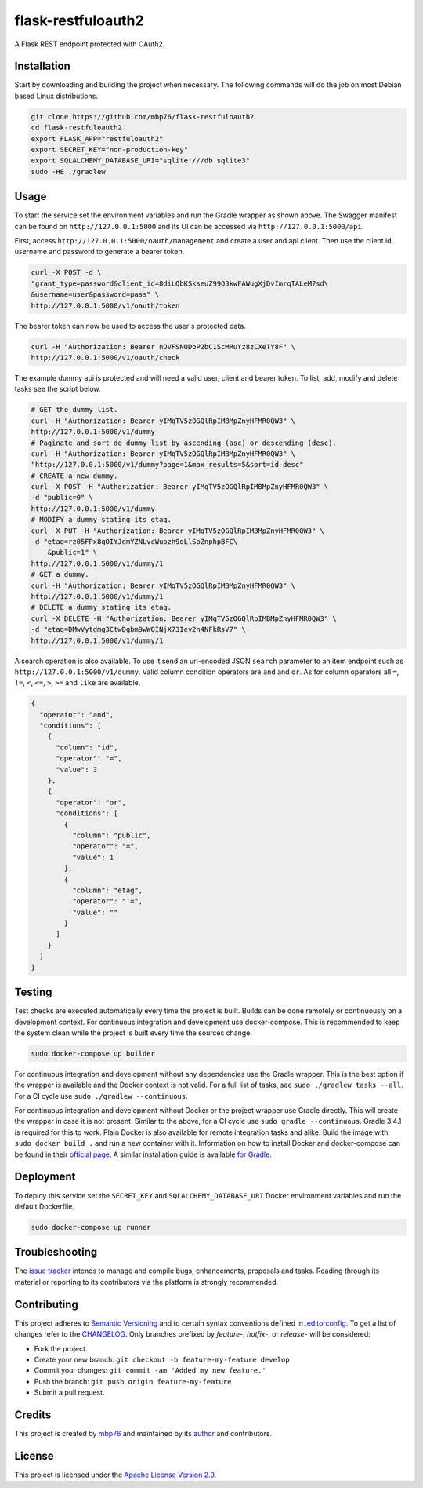 flask-restfuloauth2
===================

A Flask REST endpoint protected with OAuth2.

Installation
------------

Start by downloading and building the project when necessary. The
following commands will do the job on most Debian based Linux
distributions.

.. code:: bash

    git clone https://github.com/mbp76/flask-restfuloauth2
    cd flask-restfuloauth2
    export FLASK_APP="restfuloauth2"
    export SECRET_KEY="non-production-key"
    export SQLALCHEMY_DATABASE_URI="sqlite:///db.sqlite3"
    sudo -HE ./gradlew

Usage
-----

To start the service set the environment variables and run the Gradle
wrapper as shown above. The Swagger manifest can be found on
``http://127.0.0.1:5000`` and its UI can be accessed via
``http://127.0.0.1:5000/api``.

First, access ``http://127.0.0.1:5000/oauth/management`` and create a
user and api client. Then use the client id, username and password to
generate a bearer token.

.. code:: bash

    curl -X POST -d \
    "grant_type=password&client_id=8diLQbKSkseuZ99Q3kwFAWugXjDvImrqTALeM7sd\
    &username=user&password=pass" \
    http://127.0.0.1:5000/v1/oauth/token

The bearer token can now be used to access the user's protected data.

.. code:: bash

    curl -H "Authorization: Bearer nOVFSNUDoP2bC1ScMRuYz8zCXeTY8F" \
    http://127.0.0.1:5000/v1/oauth/check

The example dummy api is protected and will need a valid user, client
and bearer token. To list, add, modify and delete tasks see the script
below.

.. code:: bash

    # GET the dummy list.
    curl -H "Authorization: Bearer yIMqTV5zOGQlRpIMBMpZnyHFMR0QW3" \
    http://127.0.0.1:5000/v1/dummy
    # Paginate and sort de dummy list by ascending (asc) or descending (desc).
    curl -H "Authorization: Bearer yIMqTV5zOGQlRpIMBMpZnyHFMR0QW3" \
    "http://127.0.0.1:5000/v1/dummy?page=1&max_results=5&sort=id-desc"
    # CREATE a new dummy.
    curl -X POST -H "Authorization: Bearer yIMqTV5zOGQlRpIMBMpZnyHFMR0QW3" \
    -d "public=0" \
    http://127.0.0.1:5000/v1/dummy
    # MODIFY a dummy stating its etag.
    curl -X PUT -H "Authorization: Bearer yIMqTV5zOGQlRpIMBMpZnyHFMR0QW3" \
    -d "etag=rz05FPx8qOIYJdmYZNLvcWupzh9qLlSoZnphpBFC\
        &public=1" \
    http://127.0.0.1:5000/v1/dummy/1
    # GET a dummy.
    curl -H "Authorization: Bearer yIMqTV5zOGQlRpIMBMpZnyHFMR0QW3" \
    http://127.0.0.1:5000/v1/dummy/1
    # DELETE a dummy stating its etag.
    curl -X DELETE -H "Authorization: Bearer yIMqTV5zOGQlRpIMBMpZnyHFMR0QW3" \
    -d "etag=DMwVytdmg3CtwDgbm9wWOINjX73Iev2n4NFkRsV7" \
    http://127.0.0.1:5000/v1/dummy/1

A search operation is also available. To use it send an url-encoded JSON
``search`` parameter to an item endpoint such as
``http://127.0.0.1:5000/v1/dummy``. Valid column condition operators are
``and`` and ``or``. As for column operators all ``=``, ``!=``, ``<``,
``<=``, ``>``, ``>=`` and ``like`` are available.

.. code:: json

    {
      "operator": "and",
      "conditions": [
        {
          "column": "id",
          "operator": "=",
          "value": 3
        },
        {
          "operator": "or",
          "conditions": [
            {
              "column": "public",
              "operator": "=",
              "value": 1
            },
            {
              "column": "etag",
              "operator": "!=",
              "value": ""
            }
          ]
        }
      ]
    }

Testing
-------

Test checks are executed automatically every time the project is built.
Builds can be done remotely or continuously on a development context.
For continuous integration and development use docker-compose. This is
recommended to keep the system clean while the project is built every
time the sources change.

.. code:: bash

    sudo docker-compose up builder

For continuous integration and development without any dependencies use
the Gradle wrapper. This is the best option if the wrapper is available
and the Docker context is not valid. For a full list of tasks, see
``sudo ./gradlew tasks --all``. For a CI cycle use
``sudo ./gradlew --continuous``.

For continuous integration and development without Docker or the project
wrapper use Gradle directly. This will create the wrapper in case it is
not present. Similar to the above, for a CI cycle use
``sudo gradle --continuous``. Gradle 3.4.1 is required for this to work.
Plain Docker is also available for remote integration tasks and alike.
Build the image with ``sudo docker build .`` and run a new container
with it. Information on how to install Docker and docker-compose can be
found in their `official
page <https://docs.docker.com/compose/install/>`__. A similar
installation guide is available `for
Gradle <https://gradle.org/install>`__.

Deployment
----------

To deploy this service set the ``SECRET_KEY`` and
``SQLALCHEMY_DATABASE_URI`` Docker environment variables and run the
default Dockerfile.

.. code:: bash

    sudo docker-compose up runner

Troubleshooting
---------------

The `issue
tracker <https://github.com/mbp76/flask-restfuloauth2/issues>`__ intends
to manage and compile bugs, enhancements, proposals and tasks. Reading
through its material or reporting to its contributors via the platform
is strongly recommended.

Contributing
------------

This project adheres to `Semantic Versioning <http://semver.org>`__ and
to certain syntax conventions defined in
`.editorconfig <.editorconfig>`__. To get a list of changes refer to the
`CHANGELOG <CHANGELOG.md>`__. Only branches prefixed by *feature-*,
*hotfix-*, or *release-* will be considered:

-  Fork the project.
-  Create your new branch:
   ``git checkout -b feature-my-feature develop``
-  Commit your changes: ``git commit -am 'Added my new feature.'``
-  Push the branch: ``git push origin feature-my-feature``
-  Submit a pull request.

Credits
-------

This project is created by `mbp76 <https://mbp76.github.io>`__ and
maintained by its `author <https://mbp76.github.io>`__ and contributors.

License
-------

This project is licensed under the `Apache License Version
2.0 <LICENSE>`__.
